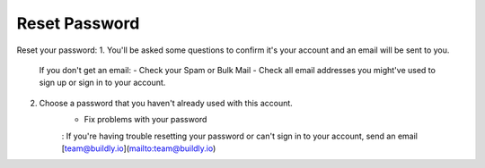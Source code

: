 .. _reset_password:

Reset Password 
============

Reset your password: 
1. You'll be asked some questions to confirm it's your account and an email will be sent to you. 
    If you don't get an email: 
    - Check your Spam or Bulk Mail 
    - Check all email addresses you might've used to sign up or sign in to your account.   
2. Choose a password that you haven't already used with this account. 
    - Fix problems with your password
    : If you're having trouble resetting your password or can't sign in to your account, send an email [team@buildly.io](mailto:team@buildly.io)




